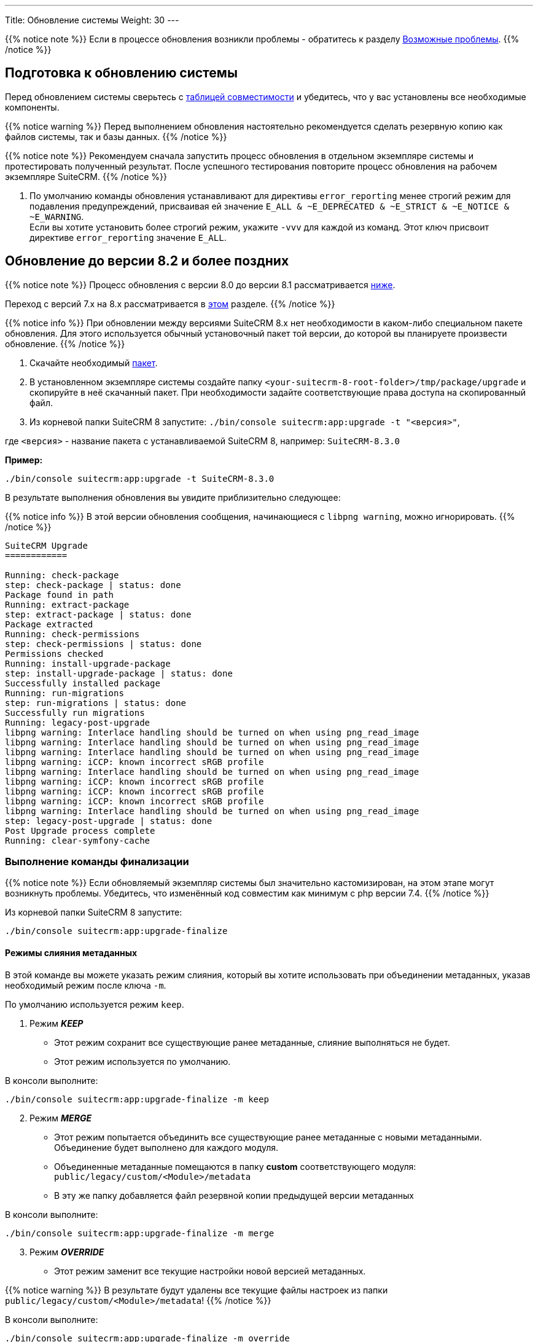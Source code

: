 ---
Title: Обновление системы
Weight: 30
---

:author: likhobory
:email: likhobory@mail.ru


:toc:
:toc-title: Оглавление
:toclevels: 1

:experimental:

:imagesdir: /images/ru/admin/Upgrading

ifdef::env-github[:imagesdir: ./../../../../master/static/images/ru/admin/Upgrading]

:btn: btn:

ifdef::env-github[:btn:]  

////
:sectnums:
:sectnumlevels: 2
////

{{% notice note %}}
Если в процессе обновления возникли проблемы - обратитесь к разделу 
link:./#_возможные_проблемы[Возможные проблемы].
{{% /notice %}}

== Подготовка к обновлению системы

Перед обновлением системы сверьтесь с 
link:../../compatibility-matrix[таблицей совместимости^] и убедитесь, что у вас установлены все необходимые компоненты.

{{% notice warning %}}
Перед выполнением обновления настоятельно рекомендуется сделать резервную копию как файлов системы, так и базы данных.
{{% /notice %}}

{{% notice note %}}
Рекомендуем сначала запустить процесс обновления в отдельном экземпляре системы и протестировать полученный результат. 
После успешного тестирования повторите процесс обновления на рабочем экземпляре SuiteCRM.
{{% /notice %}}

. По умолчанию команды обновления устанавливают для директивы `error_reporting` менее строгий режим для подавления предупреждений,
 присваивая ей значение `E_ALL & ~E_DEPRECATED & ~E_STRICT & ~E_NOTICE & ~E_WARNING`. +
Если вы хотите установить более строгий режим, укажите `-vvv` для каждой из команд.
Этот ключ присвоит директиве `error_reporting` значение `E_ALL`.
 
== Обновление до версии 8.2 и более поздних

{{% notice note %}}
Процесс обновления с версии 8.0 до версии 8.1 рассматривается  
link:./#_Обновление_с_версии_8_0_до_версии_8_1[ниже].

Переход с версий 7.x на 8.x рассматривается в 
link:../legacy-migration[этом] разделе.
{{% /notice %}}


{{% notice info %}}
При обновлении между версиями SuiteCRM 8.x нет необходимости в каком-либо специальном пакете обновления. 
Для этого используется обычный установочный пакет той версии, до которой вы планируете произвести обновление.
{{% /notice %}}

. Скачайте необходимый https://suitecrm.com/download/[пакет^].
. В установленном экземпляре системы создайте  папку `<your-suitecrm-8-root-folder>/tmp/package/upgrade` и скопируйте в неё скачанный пакет. При необходимости задайте соответствующие права доступа на скопированный файл.
. Из корневой папки SuiteCRM 8 запустите: `./bin/console suitecrm:app:upgrade -t "<версия>"`, +

где `<версия>` - название пакета  с устанавливаемой SuiteCRM 8, например: `SuiteCRM-8.3.0`

*Пример:* 

[source,bash]
-----
./bin/console suitecrm:app:upgrade -t SuiteCRM-8.3.0
-----

В результате выполнения обновления вы увидите приблизительно следующее:

{{% notice info %}}
В этой версии обновления сообщения, начинающиеся с `libpng warning`, можно игнорировать.
{{% /notice %}}

[source,bash]
----
SuiteCRM Upgrade
============

Running: check-package
step: check-package | status: done
Package found in path
Running: extract-package
step: extract-package | status: done
Package extracted
Running: check-permissions
step: check-permissions | status: done
Permissions checked
Running: install-upgrade-package
step: install-upgrade-package | status: done
Successfully installed package
Running: run-migrations
step: run-migrations | status: done
Successfully run migrations
Running: legacy-post-upgrade
libpng warning: Interlace handling should be turned on when using png_read_image
libpng warning: Interlace handling should be turned on when using png_read_image
libpng warning: Interlace handling should be turned on when using png_read_image
libpng warning: iCCP: known incorrect sRGB profile
libpng warning: Interlace handling should be turned on when using png_read_image
libpng warning: iCCP: known incorrect sRGB profile
libpng warning: iCCP: known incorrect sRGB profile
libpng warning: iCCP: known incorrect sRGB profile
libpng warning: Interlace handling should be turned on when using png_read_image
step: legacy-post-upgrade | status: done
Post Upgrade process complete
Running: clear-symfony-cache
----

=== Выполнение команды финализации

{{% notice note %}}
Если обновляемый экземпляр системы был значительно кастомизирован, на этом этапе могут возникнуть проблемы.
Убедитесь, что изменённый код совместим как минимум с php версии 7.4.
{{% /notice %}}

Из корневой папки SuiteCRM 8 запустите: 

[source,bash]
-----
./bin/console suitecrm:app:upgrade-finalize
-----

==== Режимы слияния метаданных

В этой команде вы можете указать режим слияния, который вы хотите использовать при объединении метаданных,
 указав необходимый режим после ключа `-m`.

По умолчанию используется режим `keep`.

. Режим *_KEEP_*

* Этот режим сохранит все существующие ранее метаданные, слияние выполняться не будет.
* Этот режим используется по умолчанию.

В консоли выполните: 

[source,bash]
-----
./bin/console suitecrm:app:upgrade-finalize -m keep
-----

[start=2]
. Режим *_MERGE_*

* Этот режим попытается объединить все существующие ранее метаданные с новыми метаданными. Объединение будет выполнено для каждого модуля.
* Объединенные метаданные помещаются в папку *custom* соответствующего модуля:  `public/legacy/custom/<Module>/metadata`
* В эту же папку добавляется файл резервной копии предыдущей версии метаданных

В консоли выполните: 

[source,bash]
-----
./bin/console suitecrm:app:upgrade-finalize -m merge
-----

[start=3]
. Режим *_OVERRIDE_*

* Этот режим заменит все текущие настройки новой версией  метаданных.

{{% notice warning %}}
В результате будут удалены все текущие файлы настроек из папки `public/legacy/custom/<Module>/metadata`!
{{% /notice %}}

В консоли выполните: 

[source,bash]
-----
./bin/console suitecrm:app:upgrade-finalize -m override
-----

=== Переустановка прав

Если во время процесса миграции вы использовали пользователя/группу, которые не совпадают с теми, которые используются веб-сервером,
 вам следует переустановить соответствующие права.

Если все вышеперечисленные шаги были выполнены правильно,  вы сможете войти в обновленный экземпляр SuiteCRM 8.

== Обновление с версии 8.0 до версии 8.1

{{% notice info %}}
При обновлении между версиями SuiteCRM 8.x нет необходимости в каком-либо специальном пакете обновления. Для этого используется обычный установочный пакет той версии, до которой вы планируете произвести обновление.
{{% /notice %}}

. Скачайте необходимый https://suitecrm.com/https://suitecrm.com/download/[пакет ^].
. В установленном экземпляре системы создайте  папку `<your-suitecrm-8-root-folder>/tmp/package/upgrade` и скопируйте в неё скачанный пакет. При необходимости задайте соответствующие права доступа на скопированный файл.
. Из корневой папки SuiteCRM 8 запустите: 

[source,bash]
-----
./bin/console suitecrm:app:upgrade -t "<версия>"
-----

где `<версия>` - название пакета  с устанавливаемой SuiteCRM 8, например: `SuiteCRM-8.1.1`

*Пример:* 

[source,bash]
-----
./bin/console suitecrm:app:upgrade -t SuiteCRM-8.1.1
-----

В результате выполнения обновления вы увидите приблизительно следующее:

{{% notice info %}}
В этой версии обновления сообщения, начинающиеся с `libpng warning`, можно игнорировать.
{{% /notice %}}

[source,bash]
----
SuiteCRM Upgrade
============

Running: check-package
step: check-package | status: done
Package found in path
Running: extract-package
step: extract-package | status: done
Package extracted
Running: check-permissions
step: check-permissions | status: done
Permissions checked
Running: install-upgrade-package
step: install-upgrade-package | status: done
Successfully installed package
Running: run-migrations
step: run-migrations | status: done
Successfully run migrations
Running: legacy-post-upgrade
libpng warning: Interlace handling should be turned on when using png_read_image
libpng warning: Interlace handling should be turned on when using png_read_image
libpng warning: Interlace handling should be turned on when using png_read_image
libpng warning: iCCP: known incorrect sRGB profile
libpng warning: Interlace handling should be turned on when using png_read_image
libpng warning: iCCP: known incorrect sRGB profile
libpng warning: iCCP: known incorrect sRGB profile
libpng warning: iCCP: known incorrect sRGB profile
libpng warning: Interlace handling should be turned on when using png_read_image
step: legacy-post-upgrade | status: done
Post Upgrade process complete
Running: clear-symfony-cache
----

[start=4]
. При необходимости установите необходимые link:../downloading-installing/#_установка_прав[права доступа^].

. Заново войдите в систему.

== Обновление с версии 8.0-beta до версии 8.0RC

Обновление рассматривается в
link:../../../../../8.x/admin/installation-guide/upgrading/#_4_upgrade_for_pre_release_candidate_versions[англоязычном разделе руководства].

== Возможные проблемы

Обнаружена проблема при выполнении обновления между версиями `8.1.0` -> `8.1.1`.

Проблема состоит в том, что при обновлении SuiteCRM 8 во второй раз (например, в такой последовательности: 8.0.2 -> 8.0.4 -> 8.1.1) после запуска команды

[source,bash]
-----
./bin/console suitecrm:app:upgrade -t "<версия>"
-----

будет отображена следующая ошибка:

[bash]
-----
CRITICAL  [php] Fatal Compile Error: require(): Failed opening required '/<pathtoSuiteCRM8>/cache/prod/ContainerZatgzYy/getConsole_ErrorListenerService.php'
(include_path='/<pathtoSuiteCRM8>/public/legacy/include/..:.:/usr/share/php')
["exception" => Symfony\Component\ErrorHandler\Error\FatalError^ { …}]
-----

*Решение:* Переустановите link:../downloading-installing/#_установка_прав[права доступа^] и из корневой папки SuiteCRM 8 выполните команду:

[source,bash]
-----
./bin/console/ clear:cache
-----


